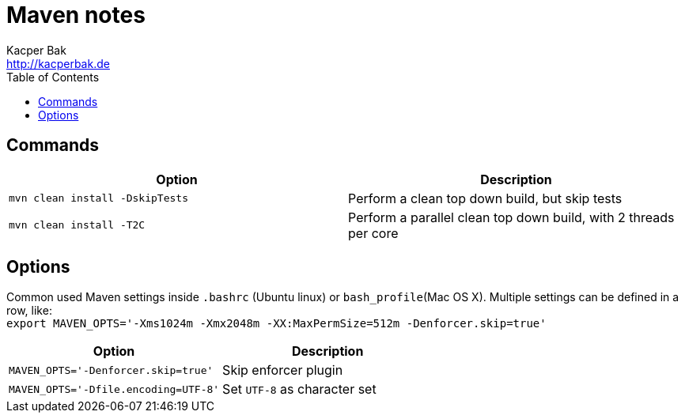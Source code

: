 = Maven notes
Kacper Bak <http://kacperbak.de>
:toc:

:author: Kacper Bak
:homepage: http://kacperbak.de
:imagesdir: ./img
:docinfo1: docinfo-footer.html

== Commands

[cols="1,1" options="header"]
|===

|Option
|Description

|`mvn clean install -DskipTests`
|Perform a clean top down build, but skip tests

|`mvn clean install -T2C`
|Perform a parallel clean top down build, with 2 threads per core

|===

== Options
Common used Maven settings inside `.bashrc` (Ubuntu linux) or `bash_profile`(Mac OS X).
Multiple settings can be defined in a row, like: +
`export MAVEN_OPTS='-Xms1024m -Xmx2048m -XX:MaxPermSize=512m -Denforcer.skip=true'`


[cols="1,1" options="header"]
|===

|Option
|Description

|`MAVEN_OPTS='-Denforcer.skip=true'`
|Skip enforcer plugin

|`MAVEN_OPTS='-Dfile.encoding=UTF-8'`
|Set `UTF-8` as character set

|===